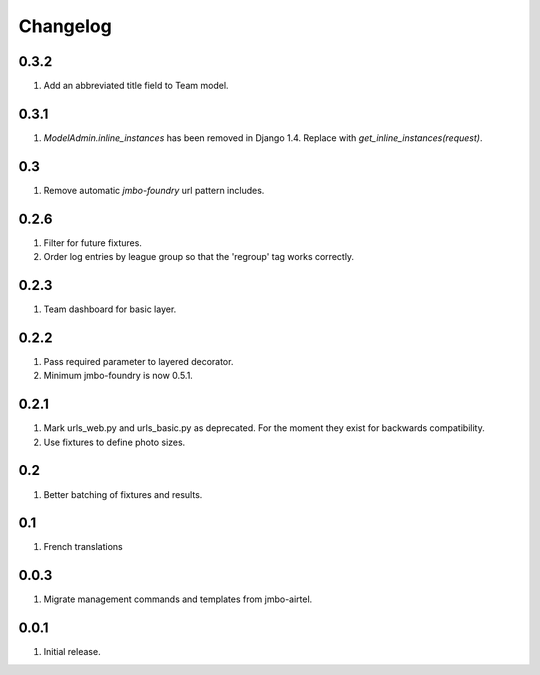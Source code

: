 Changelog
=========

0.3.2
-----
#. Add an abbreviated title field to Team model.

0.3.1
-----
#. `ModelAdmin.inline_instances` has been removed in Django 1.4. Replace with `get_inline_instances(request)`.

0.3
---
#. Remove automatic `jmbo-foundry` url pattern includes.

0.2.6
-----
#. Filter for future fixtures.
#. Order log entries by league group so that the 'regroup' tag works correctly.

0.2.3
-----
#. Team dashboard for basic layer.

0.2.2
-----
#. Pass required parameter to layered decorator.
#. Minimum jmbo-foundry is now 0.5.1.

0.2.1
-----
#. Mark urls_web.py and urls_basic.py as deprecated. For the moment they exist for backwards compatibility.
#. Use fixtures to define photo sizes.

0.2
---
#. Better batching of fixtures and results.

0.1
---
#. French translations

0.0.3
-----
#. Migrate management commands and templates from jmbo-airtel.

0.0.1
-----
#. Initial release.

